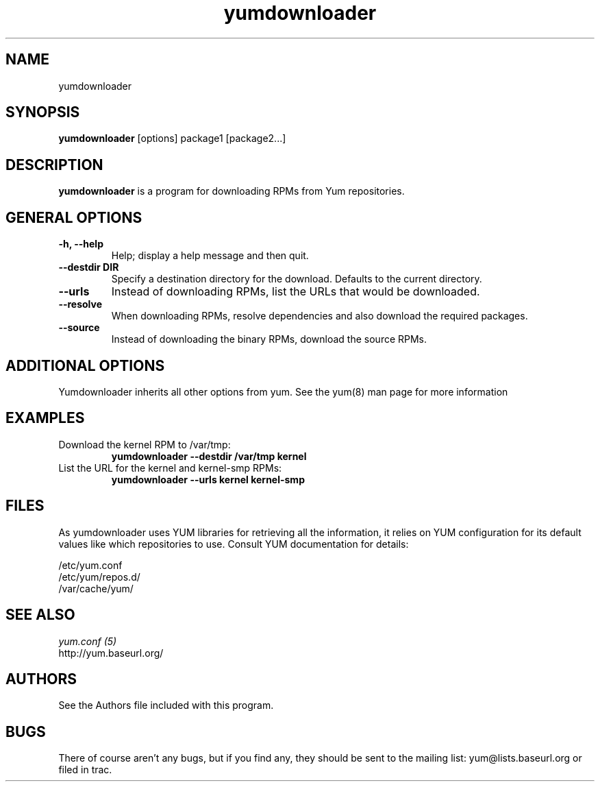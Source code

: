 .\" yumdownloader
.TH "yumdownloader" "1" "2005 Nov 28" "Gijs Hollestelle" ""
.SH "NAME"
yumdownloader
.SH "SYNOPSIS"
\fByumdownloader\fP [options] package1 [package2...]
.SH "DESCRIPTION"
.PP 
\fByumdownloader\fP is a program for downloading RPMs from Yum repositories.
.PP 
.SH "GENERAL OPTIONS"
.IP "\fB\-h, \-\-help\fP"
Help; display a help message and then quit\&.
.IP "\fB\-\-destdir DIR\fP" 
Specify a destination directory for the download.  Defaults to the current directory.
.IP "\fB\-\-urls\fP"
Instead of downloading RPMs, list the URLs that would be downloaded.
.IP "\fB\-\-resolve\fP"
When downloading RPMs, resolve dependencies and also download the required packages.
.IP "\fB\-\-source\fP"
Instead of downloading the binary RPMs, download the source RPMs.
.SH "ADDITIONAL OPTIONS"
Yumdownloader inherits all other options from yum. See the yum(8) man page
for more information

.SH "EXAMPLES"
.IP "Download the kernel RPM to /var/tmp:"
\fByumdownloader --destdir /var/tmp kernel\fP
.IP "List the URL for the kernel and kernel-smp RPMs:"
\fByumdownloader --urls kernel kernel-smp\fP 
.PP 
.SH "FILES"
As yumdownloader uses YUM libraries for retrieving all the information, it
relies on YUM configuration for its default values like which repositories
to use. Consult YUM documentation for details:
.PP
.nf 
/etc/yum.conf
/etc/yum/repos.d/
/var/cache/yum/
.fi 

.PP 
.SH "SEE ALSO"
.nf
.I yum.conf (5)
http://yum.baseurl.org/
.fi 

.PP 
.SH "AUTHORS"
.nf 
See the Authors file included with this program.
.fi 

.PP 
.SH "BUGS"
There of course aren't any bugs, but if you find any, they should be sent
to the mailing list: yum@lists.baseurl.org or filed in trac.
.fi
